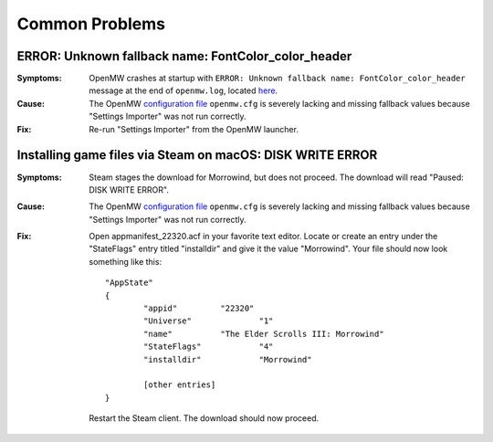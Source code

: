 ###############
Common Problems
###############

ERROR: Unknown fallback name: FontColor_color_header
####################################################

:Symptoms:
	OpenMW crashes at startup with
	``ERROR: Unknown fallback name: FontColor_color_header``
	message at the end of ``openmw.log``, located `here </docs/source/reference/modding/paths>`_.

:Cause:
	The OpenMW `configuration file </docs/source/reference/modding/paths>`_ ``openmw.cfg``
	is severely lacking and missing fallback values
	because "Settings Importer" was not run correctly.

:Fix:
	Re-run "Settings Importer" from the OpenMW launcher.

Installing game files via Steam on macOS: DISK WRITE ERROR
##########################################################

:Symptoms:
	Steam stages the download for Morrowind, but does not proceed.
	The download will read "Paused: DISK WRITE ERROR".

:Cause:
	The OpenMW `configuration file </docs/source/reference/modding/paths>`_ ``openmw.cfg``
	is severely lacking and missing fallback values
	because "Settings Importer" was not run correctly.

:Fix:
	Open appmanifest_22320.acf in your favorite text editor.
	Locate or create an entry under the "StateFlags" entry titled "installdir"
	and give it the value "Morrowind".
	Your file should now look something like this::

		"AppState"
		{
			"appid"         "22320"
			"Universe"              "1"
			"name"          "The Elder Scrolls III: Morrowind"
			"StateFlags"            "4"
			"installdir"            "Morrowind"

			[other entries]
		}

	Restart the Steam client. The download should now proceed.
